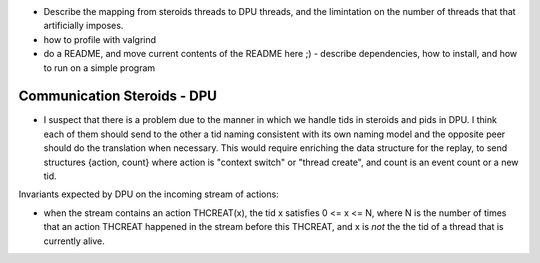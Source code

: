
- Describe the mapping from steroids threads to DPU threads, and the limintation
  on the number of threads that that artificially imposes.

- how to profile with valgrind

- do a README, and move current contents of the README here ;)
  - describe dependencies, how to install, and how to run on a simple program


Communication Steroids - DPU
----------------------------

- I suspect that there is a problem due to the manner in which we handle tids in
  steroids and pids in DPU. I think each of them should send to the other a tid
  naming consistent with its own naming model and the opposite peer should do
  the translation when necessary. This would require enriching the data
  structure for the replay, to send structures {action, count} where action is
  "context switch" or "thread create", and count is an event count or a new tid.

Invariants expected by DPU on the incoming stream of actions:

- when the stream contains an action THCREAT(x), the tid x satisfies
  0 <= x <= N,
  where N is the number of times that an action THCREAT happened in the stream
  before this THCREAT, and x is *not* the the tid of a thread that is currently
  alive.

